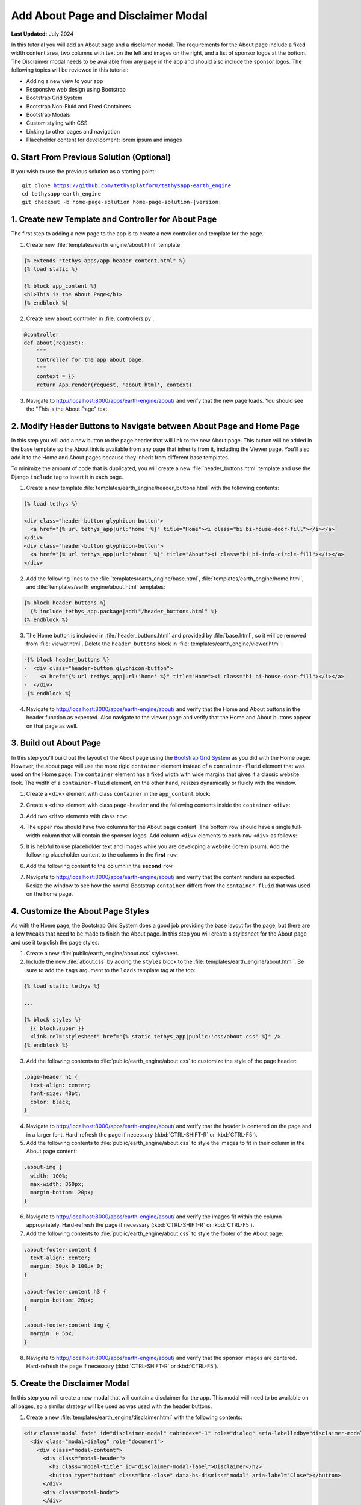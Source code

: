 ***********************************
Add About Page and Disclaimer Modal
***********************************

**Last Updated:** July 2024

In this tutorial you will add an About page and a disclaimer modal. The requirements for the About page include a fixed width content area, two columns with text on the left and images on the right, and a list of sponsor logos at the bottom. The Disclaimer modal needs to be available from any page in the app and should also include the sponsor logos. The following topics will be reviewed in this tutorial:

* Adding a new view to your app
* Responsive web design using Bootstrap
* Bootstrap Grid System
* Bootstrap Non-Fluid and Fixed Containers
* Bootstrap Modals
* Custom styling with CSS
* Linking to other pages and navigation
* Placeholder content for development: lorem ipsum and images

.. figure:: ../../../images/tutorial/gee/about_page.png
    :width: 800px
    :align: center

0. Start From Previous Solution (Optional)
==========================================

If you wish to use the previous solution as a starting point:

.. parsed-literal::

    git clone https://github.com/tethysplatform/tethysapp-earth_engine
    cd tethysapp-earth_engine
    git checkout -b home-page-solution home-page-solution-|version|

1. Create new Template and Controller for About Page
====================================================

The first step to adding a new page to the app is to create a new controller and template for the page.

1. Create new :file:`templates/earth_engine/about.html` template:

.. code-block:: html+django

    {% extends "tethys_apps/app_header_content.html" %}
    {% load static %}

    {% block app_content %}
    <h1>This is the About Page</h1>
    {% endblock %}

2. Create new ``about`` controller in :file:`controllers.py`:

.. code-block:: python

    @controller
    def about(request):
        """
        Controller for the app about page.
        """
        context = {}
        return App.render(request, 'about.html', context)

3. Navigate to `<http://localhost:8000/apps/earth-engine/about/>`_ and verify that the new page loads. You should see the "This is the About Page" text.

2. Modify Header Buttons to Navigate between About Page and Home Page
=====================================================================

In this step you will add a new button to the page header that will link to the new About page. This button will be added in the base template so the About link is available from any page that inherits from it, including the Viewer page. You'll also add it to the Home and About pages because they inherit from different base templates. 

To minimize the amount of code that is duplicated, you will create a new :file:`header_buttons.html` template and use the Django ``include`` tag to insert it in each page.

1. Create a new template :file:`templates/earth_engine/header_buttons.html` with the following contents:

.. code-block:: html+django

    {% load tethys %}

    <div class="header-button glyphicon-button">
      <a href="{% url tethys_app|url:'home' %}" title="Home"><i class="bi bi-house-door-fill"></i></a>
    </div>
    <div class="header-button glyphicon-button">
      <a href="{% url tethys_app|url:'about' %}" title="About"><i class="bi bi-info-circle-fill"></i></a>
    </div>

2. Add the following lines to the :file:`templates/earth_engine/base.html`, :file:`templates/earth_engine/home.html`, and :file:`templates/earth_engine/about.html` templates:

.. code-block:: html+django

    {% block header_buttons %}
      {% include tethys_app.package|add:"/header_buttons.html" %}
    {% endblock %}

3. The Home button is included in :file:`header_buttons.html` and provided by :file:`base.html`, so it will be removed from :file:`viewer.html`. Delete the ``header_buttons`` block in :file:`templates/earth_engine/viewer.html`:

.. code-block:: diff

    -{% block header_buttons %}
    -  <div class="header-button glyphicon-button">
    -    <a href="{% url tethys_app|url:'home' %}" title="Home"><i class="bi bi-house-door-fill"></i></a>
    -  </div>
    -{% endblock %}

4. Navigate to `<http://localhost:8000/apps/earth-engine/about/>`_ and verify that the Home and About buttons in the header function as expected. Also navigate to the viewer page and verify that the Home and About buttons appear on that page as well.

3. Build out About Page
=======================

In this step you'll build out the layout of the About page using the `Bootstrap Grid System <https://getbootstrap.com/docs/5.2/layout/grid/>`_ as you did with the Home page. However, the about page will use the more rigid ``container`` element instead of a ``container-fluid`` element that was used on the Home page. The ``container`` element has a fixed width with wide margins that gives it a classic website look. The width of a ``container-fluid`` element, on the other hand, resizes dynamically or fluidly with the window.

1. Create a ``<div>`` element with class ``container`` in the ``app_content`` block:

.. code-block:: html+django
    :emphasize-lines: 2-3

    {% block app_content %}
      <div class="container">
      </div>
    {% endblock %}

2. Create a ``<div>`` element with class ``page-header`` and the following contents inside the ``container`` ``<div>``:

.. code-block:: html+django
    :emphasize-lines: 3-6

    {% block app_content %}
      <div class="container">
        <div class="page-header">
          <h1>About Earth Engine</h1>
          <h1><small>Sit Amet Consectetur Adipiscing</small></h1>
        </div>
      </div>
    {% endblock %}

3. Add two ``<div>`` elements with class ``row``:

.. code-block:: html+django
    :emphasize-lines: 7-10

    {% block app_content %}
      <div class="container">
        <div class="page-header">
          <h1>About Earth Engine</h1>
          <h1><small>Sit Amet Consectetur Adipiscing</small></h1>
        </div>
        <div class="row">
        </div>
        <div class="row">
        </div>
      </div>
    {% endblock %}

4. The upper ``row`` should have two columns for the About page content. The bottom row should have a single full-width column that will contain the sponsor logos. Add column ``<div>`` elements to each ``row`` ``<div>`` as follows:

.. code-block:: html+django
    :emphasize-lines: 2-9, 12-13

    <div class="row">
      <!-- Left Column -->
      <div class="col-md-8">
      </div>
      <!-- End Left Column -->
      <!-- Right Column -->
      <div class="col-md-4">
      </div>
      <!-- End Right Column -->
    </div>
    <div class="row">
      <div class="col-md-12">
      </div>
    </div>

5. It is helpful to use placeholder text and images while you are developing a website (lorem ipsum). Add the following placeholder content to the columns in the **first** ``row``:

.. code-block:: html+django
    :emphasize-lines: 4-11, 16-20

    <div class="row">
      <!-- Left Column -->
      <div class="col-md-8">
        <div class="about-content">
          <p>Lorem ipsum dolor sit amet, consectetur adipiscing elit, sed do eiusmod tempor incididunt ut labore et dolore magna aliqua. Euismod nisi porta lorem mollis. Congue quisque egestas diam in arcu cursus euismod. Auctor neque vitae tempus quam pellentesque nec nam. Erat imperdiet sed euismod nisi porta lorem. Nunc eget lorem dolor sed viverra ipsum nunc aliquet bibendum. Sed blandit libero volutpat sed cras ornare. Convallis tellus id interdum velit laoreet id. Amet mauris commodo quis imperdiet massa tincidunt. Mi bibendum neque egestas congue quisque egestas diam in. Enim nec dui nunc mattis enim ut tellus elementum sagittis. Cursus mattis molestie a iaculis at erat pellentesque. Ut tellus elementum sagittis vitae et leo.</p>
          <h6>Eu Consequat ac Felis</h6>
          <p>Eu consequat ac felis donec et odio. Eget arcu dictum varius duis at consectetur lorem. Lorem ipsum dolor sit amet consectetur. Turpis egestas integer eget aliquet nibh praesent. Mattis rhoncus urna neque viverra justo nec. Iaculis urna id volutpat lacus laoreet non curabitur gravida arcu. Convallis posuere morbi leo urna molestie at elementum eu. Fermentum et sollicitudin ac orci phasellus egestas tellus. Convallis aenean et tortor at risus. Morbi tristique senectus et netus et malesuada fames ac. Sed vulputate mi sit amet mauris commodo quis. Nisi quis eleifend quam adipiscing vitae proin sagittis nisl. Id venenatis a condimentum vitae sapien pellentesque habitant morbi tristique. Id cursus metus aliquam eleifend mi in nulla. Proin fermentum leo vel orci porta non pulvinar neque laoreet. Lobortis mattis aliquam faucibus purus in massa tempor. Varius vel pharetra vel turpis nunc.</p>
          <p><b>Mauris rhoncus aenean vel elit:</b> Blandit aliquam etiam erat velit. Auctor neque vitae tempus quam pellentesque nec nam. Augue mauris augue neque gravida in fermentum et. Tempus urna et pharetra pharetra. Vel turpis nunc eget lorem. Vitae nunc sed velit dignissim. Enim tortor at auctor urna nunc id. Pellentesque habitant morbi tristique senectus et netus et. Tellus integer feugiat scelerisque varius morbi enim nunc faucibus.</p>
          <p><b>Blandit turpis cursus in hac habitasse platea:</b> Tellus elementum sagittis vitae et leo duis ut diam quam. Amet nisl purus in mollis nunc sed. Ac feugiat sed lectus vestibulum. Suscipit adipiscing bibendum est ultricies integer quis. Tortor pretium viverra suspendisse potenti nullam ac tortor. Blandit turpis cursus in hac. Id porta nibh venenatis cras sed felis eget velit. Fermentum posuere urna nec tincidunt praesent semper feugiat nibh sed. Pellentesque elit ullamcorper dignissim cras tincidunt lobortis feugiat vivamus at. Sapien et ligula ullamcorper malesuada proin libero nunc consequat. Aliquet enim tortor at auctor urna nunc id. Fringilla ut morbi tincidunt augue interdum velit euismod in. In arcu cursus euismod quis viverra nibh. Vulputate ut pharetra sit amet. Purus in massa tempor nec. Pellentesque massa placerat duis ultricies lacus sed. Integer feugiat scelerisque varius morbi enim. Vitae tempus quam pellentesque nec nam.</p>
          <p><b>Sed cras ornare arcu dui vivamus arcu:</b> Pellentesque adipiscing commodo elit at. Fusce id velit ut tortor pretium viverra. Nunc vel risus commodo viverra. Dui faucibus in ornare quam viverra orci sagittis eu volutpat. Aliquet nibh praesent tristique magna. Purus sit amet volutpat consequat. Gravida neque convallis a cras. Aenean euismod elementum nisi quis eleifend. At tellus at urna condimentum mattis pellentesque id nibh tortor. Sit amet massa vitae tortor. Volutpat lacus laoreet non curabitur gravida arcu ac. Vulputate dignissim suspendisse in est ante. Tempor commodo ullamcorper a lacus vestibulum. Quis vel eros donec ac odio tempor. Lacus sed turpis tincidunt id aliquet risus feugiat in ante. Metus aliquam eleifend mi in.</p>'
        </div>
      </div>
      <!-- End Left Column -->
      <!-- Right Column -->
      <div class="col-md-4">
        <div class="about-imgs">
          <img class="about-img" src="http://placeimg.com/360/200/nature">
          <img class="about-img" src="http://placeimg.com/360/250/nature">
          <img class="about-img" src="http://placeimg.com/360/300/nature">
        </div>
      </div>
      <!-- End Right Column -->
    </div>

6. Add the following content to the column in the **second** ``row``:

.. code-block:: html+django
    :emphasize-lines: 3-12

    <div class="row">
      <div class="col-md-12">
        <div class="about-footer-content">
          <h3>Sponsors</h3>
          <img src="https://via.placeholder.com/50/0000ff/000000?text=1">
          <img src="https://via.placeholder.com/50/00ff00/000000?text=2">
          <img src="https://via.placeholder.com/50/ff0000/000000?text=3">
          <img src="https://via.placeholder.com/50/00ffff/000000?text=4">
          <img src="https://via.placeholder.com/50/ffff00/000000?text=5">
          <img src="https://via.placeholder.com/50/ff8800/000000?text=6">
          <img src="https://via.placeholder.com/50/8800ff/000000?text=7">
        </div>
      </div>
    </div>


7. Navigate to `<http://localhost:8000/apps/earth-engine/about/>`_ and verify that the content renders as expected. Resize the window to see how the normal Bootstrap ``container`` differs from the ``container-fluid`` that was used on the home page.

4. Customize the About Page Styles
==================================

As with the Home page, the Bootstrap Grid System does a good job providing the base layout for the page, but there are a few tweaks that need to be made to finish the About page. In this step you will create a stylesheet for the About page and use it to polish the page styles.

1. Create a new :file:`public/earth_engine/about.css` stylesheet.

2. Include the new :file:`about.css` by adding the ``styles`` block to the :file:`templates/earth_engine/about.html`. Be sure to add the ``tags`` argument to the ``loads`` template tag at the top:

.. code-block:: html+django

    {% load static tethys %}

    ...

    {% block styles %}
      {{ block.super }}
      <link rel="stylesheet" href="{% static tethys_app|public:'css/about.css' %}" />
    {% endblock %}

3. Add the following contents to :file:`public/earth_engine/about.css` to customize the style of the page header:

.. code-block:: css

    .page-header h1 {
      text-align: center;
      font-size: 48pt;
      color: black;
    }

4. Navigate to `<http://localhost:8000/apps/earth-engine/about/>`_ and verify that the header is centered on the page and in a larger font. Hard-refresh the page if necessary (:kbd:`CTRL-SHIFT-R` or :kbd:`CTRL-F5`).

5. Add the following contents to :file:`public/earth_engine/about.css` to style the images to fit in their column in the About page content:

.. code-block:: css

    .about-img {
      width: 100%;
      max-width: 360px;
      margin-bottom: 20px;
    }

6. Navigate to `<http://localhost:8000/apps/earth-engine/about/>`_ and verify the images fit within the column appropriately. Hard-refresh the page if necessary (:kbd:`CTRL-SHIFT-R` or :kbd:`CTRL-F5`).

7. Add the following contents to :file:`public/earth_engine/about.css` to style the footer of the About page:

.. code-block:: css

    .about-footer-content {
      text-align: center;
      margin: 50px 0 100px 0;
    }

    .about-footer-content h3 {
      margin-bottom: 26px;
    }

    .about-footer-content img {
      margin: 0 5px;
    }

8. Navigate to `<http://localhost:8000/apps/earth-engine/about/>`_ and verify that the sponsor images are centered. Hard-refresh the page if necessary (:kbd:`CTRL-SHIFT-R` or :kbd:`CTRL-F5`).

5. Create the Disclaimer Modal
==============================

In this step you will create a new modal that will contain a disclaimer for the app. This modal will need to be available on all pages, so a similar strategy will be used as was used with the header buttons.


1. Create a new :file:`templates/earth_engine/disclaimer.html` with the following contents:

.. code-block:: html+django

    <div class="modal fade" id="disclaimer-modal" tabindex="-1" role="dialog" aria-labelledby="disclaimer-modal-label">
      <div class="modal-dialog" role="document">
        <div class="modal-content">
          <div class="modal-header">
            <h2 class="modal-title" id="disclaimer-modal-label">Disclaimer</h2>
            <button type="button" class="btn-close" data-bs-dismiss="modal" aria-label="Close"></button>
          </div>
          <div class="modal-body">
          </div>
          <div class="modal-footer">
          </div>
        </div>
      </div>
    </div>

2. Add a header button to launch the modal in :file:`templates/earth_engine/header_buttons.html`:

.. code-block:: html+django

      <div class="header-button glyphicon-button">
        <a data-bs-toggle="modal" data-bs-target="#disclaimer-modal" title="Disclaimer"><i class="bi bi-exclamation-diamond-fill"></i></a>
      </div>

3. Add the following lines to the :file:`templates/earth_engine/base.html`, :file:`templates/earth_engine/home.html`, and :file:`templates/earth_engine/about.html` templates:

.. code-block:: html+django

    {% block after_app_content %}
      {{ block.super }}
      {% include "earth_engine/disclaimer.html" %}
    {% endblock %}

4. Navigate to `<http://localhost:8000/apps/earth-engine/about/>`_ and verify that the modal opens when the Disclaimer header button is pressed.

5. Navigate to `<http://localhost:8000/apps/earth-engine/viewer/>`_ and attempt to open the disclaimer modal. It doesn't work, because the ``viewer.html`` template overrides the ``after_app_content`` block with its own modals for the functionality on the viewer page.

6. Include the ``block.super`` content in the ``after_app_content`` block of :file:`templates/earth_engine/viewer.html` to include the disclaimer modal from the ``base.html`` template when overriding the block in the ``viewer`` template:

.. code-block:: html+django
    :emphasize-lines: 3

    {# Use the after_app_content block for modals #}
    {% block after_app_content %}
      {{ block.super }}
      <!-- Plot Modal -->
      <div class="modal fade" id="plot-modal" tabindex="-1" role="dialog" aria-labelledby="plot-modal-label">
        <div class="modal-dialog" role="document">
          <div class="modal-content">
            <div class="modal-header">
              <h5 class="modal-title" id="plot-modal-label">Area of Interest Plot</h5>
              <button type="button" class="btn-close" data-bs-dismiss="modal" aria-label="Close"></button>
            </div>
            <div class="modal-body">
              <div id="plot-container"></div>
            </div>
          </div>
        </div>
      </div>
      <!-- End Plot Modal -->
      <div id="ee-products" data-ee-products="{{ ee_products|jsonify }}"></div>
      <div id="loader">
        <img src="{% static tethys_app|public:'images/map-loader.gif' %}">
      </div>
    {% endblock %}

6. Navigate to `<http://localhost:8000/apps/earth-engine/viewer/>`_ and verify that the modal opens when the Disclaimer header button is pressed. Press the **Plot AOI** button to verify that the *Area of Interest* modal still opens as well.

7. Add the following content to the ``modal-body`` ``<div>`` element in :file:`templates/earth_engine/disclaimer.html`:

.. code-block:: html+django

    <div class="modal-body">
      <div id="disclaimer-container">
        <p>Lorem ipsum dolor sit amet, consectetur adipiscing elit. Pellentesque sed ipsum mollis, congue metus vitae, fringilla tortor. Cras non magna tempus, pretium nibh a, accumsan sapien. Quisque quis diam justo. Mauris ut diam molestie, scelerisque nibh ac, convallis mauris. Sed risus ex, blandit eu lectus vitae, vulputate fermentum metus. Class aptent taciti sociosqu ad litora torquent per conubia nostra, per inceptos himenaeos. Integer pretium sagittis arcu at aliquet. Quisque quis sodales urna. Suspendisse nisl odio, facilisis ac iaculis quis, accumsan non justo. Nunc eu porttitor neque.</p>
        <p>Sed vel nisl leo. Quisque venenatis erat nec erat laoreet, ac vulputate magna sodales. Ut in enim finibus, finibus orci sit amet, feugiat erat. Vivamus id lorem arcu. Integer lacus lorem, rhoncus vitae elit eu, vestibulum placerat nibh. Ut eget lectus in quam blandit molestie nec et leo. Ut augue libero, commodo id ligula sit amet, placerat molestie enim. Cras justo odio, vulputate id odio non, ultricies mollis sem. Integer et vestibulum erat, eu dictum nunc. Donec eu diam ac ligula aliquam egestas in non lectus. Nullam quis arcu eget massa feugiat sollicitudin. Pellentesque habitant morbi tristique senectus et netus et malesuada fames ac turpis egestas. Nulla quis urna efficitur, sagittis ante eget, accumsan nulla.</p>
        <p>Pellentesque tempor neque in odio ullamcorper, a varius lectus euismod. Donec odio nunc, mollis aliquam imperdiet eget, lacinia sit amet dui. Morbi quis pellentesque lorem. Nam volutpat vestibulum ex vel interdum. Etiam accumsan luctus felis gravida sodales. Praesent malesuada lectus tortor, at maximus velit fringilla sed. Ut consequat nisl ut pretium egestas.</p>
        <p>Quisque tincidunt ex a sem sagittis molestie. Nunc pellentesque et tortor quis lobortis. Etiam eget justo risus. Nunc a lobortis quam, id varius ante. Maecenas at rhoncus enim. Maecenas aliquam non elit quis tempor. Morbi eu ligula imperdiet, imperdiet neque non, faucibus eros. Vivamus ac sollicitudin nunc. Vivamus sagittis ut orci eu auctor. Nulla sit amet facilisis felis, eu tincidunt sapien. Nulla sit amet dignissim nisi. Cras pellentesque rutrum rhoncus. Nulla nibh erat, congue sit amet feugiat in, eleifend at massa. Maecenas risus massa, placerat non velit vel, laoreet cursus nunc.</p>
        <p>Pellentesque habitant morbi tristique senectus et netus et malesuada fames ac turpis egestas. Nam ultricies accumsan elit vel volutpat. Proin nec nibh ac dolor tempor sollicitudin. Praesent nisi elit, placerat eget diam nec, viverra euismod felis. Nunc accumsan nulla non eros bibendum, mollis hendrerit enim cursus. In ex lorem, hendrerit ut nibh nec, vestibulum placerat massa. Proin at odio non nisl eleifend venenatis ut at tortor.</p>
      </div>
    </div>

8. Add the following content to the ``modal-footer`` ``<div>`` element in :file:`templates/earth_engine/disclaimer.html`:

.. code-block:: html+django

    <div class="modal-footer">
      <div id="sponsors-container">
        <h6>Sponsors:</h6>
        <img src="https://via.placeholder.com/50/0000ff/000000?text=1">
        <img src="https://via.placeholder.com/50/00ff00/000000?text=2">
        <img src="https://via.placeholder.com/50/ff0000/000000?text=3">
        <img src="https://via.placeholder.com/50/00ffff/000000?text=4">
        <img src="https://via.placeholder.com/50/ffff00/000000?text=5">
        <img src="https://via.placeholder.com/50/ff8800/000000?text=6">
        <img src="https://via.placeholder.com/50/8800ff/000000?text=7">
      </div>
    </div>

9. Navigate to `<http://localhost:8000/apps/earth-engine/about/>`_ and verify that new content appears in the disclaimer modal.

6. Customize the Disclaimer Modal Styles
========================================

In this step, you will add a new stylesheet for the disclaimer modal and add styles to adjust the presetnation of the modal and sponsor images.

1. Add the following ``<style>`` element to the top of :file:`templates/earth_engine/disclaimer.html`:

.. code-block:: html

    <style>
      #disclaimer-modal .modal-dialog {
        max-width: 600px;
      }

      #disclaimer-container {
        height: 400px;
        overflow-y: auto;
      }
      
      #sponsors-container {
        text-align: left;
      }
      
      #sponsors-container img {
        height: 50px;
        width: 50px;
        margin-right: 10px;
        border-radius: 5px;
      }
      
      #sponsors-container h6 {
        display: inline-block;
        margin-right: 10px;
      }
    </style>

2. Navigate to `<http://localhost:8000/apps/earth-engine/about/>`_ and verify the style changes worked. Hard-refresh the page if necessary (:kbd:`CTRL-SHIFT-R` or :kbd:`CTRL-F5`). Open the Disclaimer modal on the other pages of the app to verify that the modal looks the same on all pages.

7. Solution
===========

This concludes this portion of the GEE Tutorial. You can view the solution on GitHub at `<https://github.com/tethysplatform/tethysapp-earth_engine/tree/about-page-solution>`_ or clone it as follows:

.. parsed-literal::

    git clone https://github.com/tethysplatform/tethysapp-earth_engine
    cd tethysapp-earth_engine
    git checkout -b about-page-solution about-page-solution-|version|